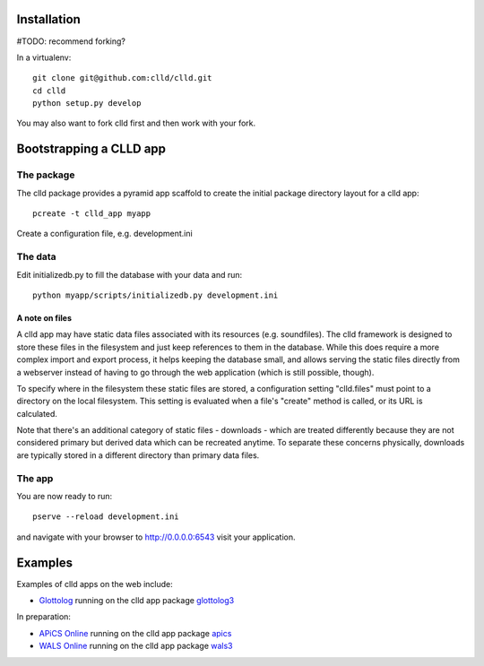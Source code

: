 
Installation
------------

#TODO: recommend forking?

In a virtualenv::

    git clone git@github.com:clld/clld.git
    cd clld
    python setup.py develop

You may also want to fork clld first and then work with your fork.


Bootstrapping a CLLD app
------------------------

The package
~~~~~~~~~~~

The clld package provides a pyramid app scaffold to create the initial package directory
layout for a clld app::

    pcreate -t clld_app myapp

Create a configuration file, e.g. development.ini


The data
~~~~~~~~

Edit initializedb.py to fill the database with your data and run::

    python myapp/scripts/initializedb.py development.ini


A note on files
+++++++++++++++

A clld app may have static data files associated with its resources (e.g. soundfiles).
The clld framework is designed to store these files in the filesystem and just keep
references to them in the database. While this does require a more complex import
and export process, it helps keeping the database small, and allows serving the static
files directly from a webserver instead of having to go through the web application
(which is still possible, though).

To specify where in the filesystem these static files are stored, a configuration setting
"clld.files" must point to a directory on the local filesystem. This setting is evaluated
when a file's "create" method is called, or its URL is calculated.

Note that there's an additional category of static files - downloads - which are treated
differently because they are not considered primary but derived data which can be
recreated anytime. To separate these concerns physically, downloads are typically stored
in a different directory than primary data files.


The app
~~~~~~~

You are now ready to run::

    pserve --reload development.ini

and navigate with your browser to http://0.0.0.0:6543 visit your application.


Examples
--------

Examples of clld apps on the web include:

- `Glottolog <http://glottolog.org>`_ running on the clld app package `glottolog3 <https://github.com/clld/glottolog3>`_

In preparation:

- `APiCS Online <http://apics-online.info>`_ running on the clld app package `apics <https://github.com/clld/apics>`_
- `WALS Online <http://wals.info>`_ running on the clld app package `wals3 <https://github.com/clld/wals3>`_
